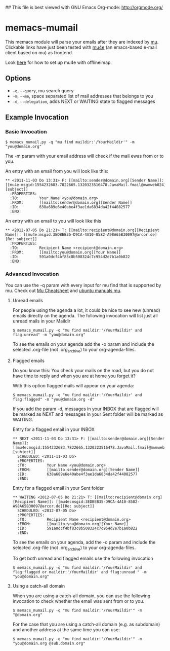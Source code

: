 #  -*- mode: org -*-
## This file is best viewed with GNU Emacs Org-mode: http://orgmode.org/

* memacs-mumail

This memacs module will parse your emails after they are indexed by
[[http://www.djcbsoftware.nl/code/mu/][mu]].  Clickable links have just been tested with [[http://www.djcbsoftware.nl/code/mu/mu4e.html][mu4e]] (an emacs-based
e-mail client based on mu) as frontend.

Look [[https://gist.github.com/areina/3879626][here]] for how to set up mu4e with offlineimap.

** Options

- ~-q~, ~--query~, mu search query
- ~-m~, ~--me~, space separated list of mail addresses that belongs to you
- ~-d~, ~--delegation~, adds NEXT or WAITING state to flagged messages

** Example Invocation
*** Basic Invocation

: $ memacs_mumail.py -q "mu find maildir:'/YourMaildir'" -m "you@domain.org"

The -m param with your email address will check if the mail ewas from
or to you.

An entry with an email from you will look like this:

: ** <2011-11-03 Do 13:31> F: [[mailto:sender@domain.org][Sender Name]]: [[mu4e:msgid:1554232683.7822665.1320323516478.JavaMail.fmail@mwmweb024][subject]]
:   :PROPERTIES:
:   :TO:         Your Name <you@domain.org>
:   :FROM:       [[mailto:sender@domain.org][Sender Name]]
:   :ID:         638a689e6e40abe4f3ae1da6834da42f44082577
:   :END:

An entry with an email to you will look like this

: ** <2012-07-05 Do 21:21> T: [[mailto:recipient@domain.org][Recipient Name]]: [[mu4e:msgid:3EDBEB35-D9CA-4A10-8582-A98A65B30097@arcor.de][Re: subject]]
:   :PROPERTIES:
:   :TO:         Recipient Name <recipient@domain.org>
:   :FROM:       [[mailto:you@domain.org][Your Name]]
:   :ID:         591a0dcf4bf83c8b508324c7c954d2e7b1a0b822
:   :END:

*** Advanced Invocation

You can use the -q param with every input for mu find that is
supported by mu. Check out [[http://www.djcbsoftware.nl/code/mu/cheatsheet.html][Mu Cheatsheet]] and [[http://manpages.ubuntu.com/manpages/lucid/man1/mu-find.1.html][ubuntu manuals mu]].

**** Unread emails

For people using the agenda a lot, it could be nice to see new
(unread) emails directly on the agenda. The following invocation will
list just all unread mails in your Maildir

: $ memacs_mumail.py -q "mu find maildir:'/YourMaildir' and flag:unread" -m "you@domain.org" 

To see the emails on your agenda add the -o param and include the
selected .org-file (not .org_archive) to your org-agenda-files.

**** Flagged emails

Do you know this: You check your mails on the road, but you do not
have time to reply and when you are at home you forget it?

With this option flagged mails will appear on your agenda:

: $ memacs_mumail.py -q "mu find maildir:'/YourMaildir' and flag:flagged" -m "you@domain.org -d"

If you add the param -d, messages in your INBOX that are flagged will
be marked as NEXT and messages in your Sent folder will be marked as
WAITING.

Entry for a flagged email in your INBOX

: ** NEXT <2011-11-03 Do 13:31> F: [[mailto:sender@domain.org][Sender Name]]: [[mu4e:msgid:1554232683.7822665.1320323516478.JavaMail.fmail@mwmweb024][subject]]
:   SCHEDULED: <2011-11-03 Do>
:   :PROPERTIES:
:   :TO:         Your Name <you@domain.org>
:   :FROM:       [[mailto:sender@domain.org][Sender Name]]
:   :ID:         638a689e6e40abe4f3ae1da6834da42f44082577
:   :END:

Entry for a flagged email in your Sent folder

: ** WAITING <2012-07-05 Do 21:21> T: [[mailto:recipient@domain.org][Recipient Name]]: [[mu4e:msgid:3EDBEB35-D9CA-4A10-8582-A98A65B30097@arcor.de][Re: subject]]
:   SCHEDULED: <2012-07-05 Do>
:   :PROPERTIES:
:   :TO:         Recipient Name <recipient@domain.org>
:   :FROM:       [[mailto:you@domain.org][Your Name]]
:   :ID:         591a0dcf4bf83c8b508324c7c954d2e7b1a0b822
:   :END:

To see the emails on your agenda, add the -o param and include the
selected .org-file (not .org_archive) to your org-agenda-files.

To get both unread and flagged emails use the following invocation

: $ memacs_mumail.py -q "mu find maildir:'/YourMaildir' and flag:flagged or maildir:'/YourMaildir' and flag:unread " -m "you@domain.org"

**** Using a catch-all domain

When you are using a catch-all domain, you can use the following
invocation to check whether the email was sent from or to you.

: $ memacs_mumail.py -q "mu find maildir:'/YourMaildir'" -m "@domain.org" 

For the case that you are using a catch-all domain (e.g. as subdomain)
and another address at the same time you can use:

: $ memacs_mumail.py -q "mu find maildir:'/YourMaildir'" -m "you@domain.org @sub.domain.org" 



